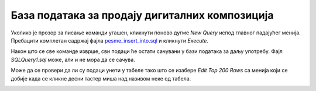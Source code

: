 База података за продају дигиталних композиција
===============================================

Уколико је прозор за писање команди угашен, кликнути поново дугме *New Query* испод главног падајућег менија. 
Пребацити комплетан садржај фајла `pesme_insert_into.sql <https://petljamediastorage.blob.core.windows.net/root/Media/Default/Kursevi/baze_IV/pesme_insert_into.sql>`_ и кликнути *Execute*. 

Након што се све команде изврше, сви подаци ће остати сачувани у бази података за даљу употребу. Фајл *SQLQuery1.sql* 
може, али и не мора да се сачува.

.. image:: ../../_images/slika_432a.png
   :width: 780
   :align: center
   
Може да се провери да ли су подаци унети у табеле тако што се изабере *Edit Top 200 Rows* са менија који се добије када 
се кликне десни тастер миша над називом неке од табела. 

.. image:: ../../_images/slika_432b.png
   :width: 780
   :align: center


